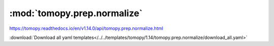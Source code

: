 .. |link_icon| unicode:: U+1F517

:mod:`tomopy.prep.normalize`
============================

https://tomopy.readthedocs.io/en/v1.14.0/api/tomopy.prep.normalize.html



:download:`Download all yaml templates</../../templates/tomopy/1.14/tomopy.prep.normalize/download_all.yaml>`

.. dropdown:: normalize_roi.yaml

    :download:`Download </../../templates/tomopy/1.14/tomopy.prep.normalize/normalize_roi.yaml>`

    |link_icon| `Link to normalize_roi function description <https://tomopy.readthedocs.io/en/stable/api/tomopy.prep.normalize.html#tomopy.prep.normalize.normalize_roi>`_

    .. literalinclude:: /../../templates/tomopy/1.14/tomopy.prep.normalize/normalize_roi.yaml

.. dropdown:: normalize_nf.yaml

    :download:`Download </../../templates/tomopy/1.14/tomopy.prep.normalize/normalize_nf.yaml>`

    |link_icon| `Link to normalize_nf function description <https://tomopy.readthedocs.io/en/stable/api/tomopy.prep.normalize.html#tomopy.prep.normalize.normalize_nf>`_

    .. literalinclude:: /../../templates/tomopy/1.14/tomopy.prep.normalize/normalize_nf.yaml

.. dropdown:: normalize.yaml

    :download:`Download </../../templates/tomopy/1.14/tomopy.prep.normalize/normalize.yaml>`

    |link_icon| `Link to normalize function description <https://tomopy.readthedocs.io/en/stable/api/tomopy.prep.normalize.html#tomopy.prep.normalize.normalize>`_

    .. literalinclude:: /../../templates/tomopy/1.14/tomopy.prep.normalize/normalize.yaml

.. dropdown:: normalize_bg.yaml

    :download:`Download </../../templates/tomopy/1.14/tomopy.prep.normalize/normalize_bg.yaml>`

    |link_icon| `Link to normalize_bg function description <https://tomopy.readthedocs.io/en/stable/api/tomopy.prep.normalize.html#tomopy.prep.normalize.normalize_bg>`_

    .. literalinclude:: /../../templates/tomopy/1.14/tomopy.prep.normalize/normalize_bg.yaml

.. dropdown:: minus_log.yaml

    :download:`Download </../../templates/tomopy/1.14/tomopy.prep.normalize/minus_log.yaml>`

    |link_icon| `Link to minus_log function description <https://tomopy.readthedocs.io/en/stable/api/tomopy.prep.normalize.html#tomopy.prep.normalize.minus_log>`_

    .. literalinclude:: /../../templates/tomopy/1.14/tomopy.prep.normalize/minus_log.yaml